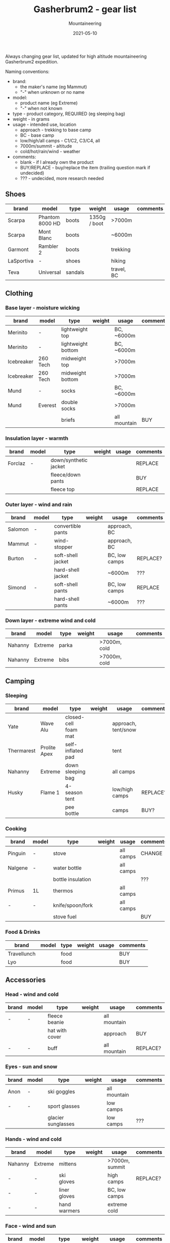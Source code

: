 #+title: Gasherbrum2 - gear list
#+subtitle: Mountaineering
#+date: 2021-05-10
#+tags[]: gear mountaineering alpinism gasherbrum2

Always changing gear list, updated for high altitude mountaineering Gasherbrum2 expedition.

Naming conventions:
 - brand:
   - the maker's name (eg Mammut)
   - "-" when unknown or no name
 - model:
   - product name (eg Extreme)
   - "-" when not known
 - type - product category, REQUIRED (eg sleeping bag)
 - weight - in grams
 - usage - intended use, location
   - approach - trekking to base camp
   - BC - base camp
   - low/high/all camps - C1/C2, C3/C4, all
   - 7000m/summit - altitude
   - cold/hot/rain/wind - weather
 - comments:
   - blank - if I already own the product
   - BUY/REPLACE - buy/replace the item (trailing question mark if undecided)
   - ??? - undecided, more research needed

** Shoes
   |------------+-----------------+---------+--------------+------------+----------|
   | brand      | model           | type    | weight       | usage      | comments |
   |------------+-----------------+---------+--------------+------------+----------|
   | Scarpa     | Phantom 8000 HD | boots   | 1350g / boot | >7000m     |          |
   | Scarpa     | Mont Blanc      | boots   |              | ~6000m     |          |
   | Garmont    | Rambler 2       | boots   |              | trekking   |          |
   | LaSportiva | -               | shoes   |              | hiking     |          |
   | Teva       | Universal       | sandals |              | travel, BC |          |


** Clothing
*** Base layer - moisture wicking
   |------------+----------+--------------------+--------+--------------+----------|
   | brand      | model    | type               | weight | usage        | comments |
   |------------+----------+--------------------+--------+--------------+----------|
   | Merinito   | -        | lightweight top    |        | BC, ~6000m   |          |
   | Merinito   | -        | lightweight bottom |        | BC, ~6000m   |          |
   | Icebreaker | 260 Tech | midweight top      |        | >7000m       |          |
   | Icebreaker | 260 Tech | midweight bottom   |        | >7000m       |          |
   | Mund       | -        | socks              |        | BC, ~6000m   |          |
   | Mund       | Everest  | double socks       |        | >7000m       |          |
   |            |          | briefs             |        | all mountain | BUY      |
*** Insulation layer - warmth
   |---------+-------+-----------------------+--------+-------+----------|
   | brand   | model | type                  | weight | usage | comments |
   |---------+-------+-----------------------+--------+-------+----------|
   | Forclaz | -     | down/synthetic jacket |        |       | REPLACE  |
   |         |       | fleece/down pants     |        |       | BUY      |
   |         |       | fleece top            |        |       | REPLACE  |
*** Outer layer - wind and rain
   |---------+-------+-------------------+--------+---------------+----------|
   | brand   | model | type              | weight | usage         | comments |
   |---------+-------+-------------------+--------+---------------+----------|
   | Salomon | -     | convertible pants |        | approach, BC  |          |
   | Mammut  | -     | wind-stopper      |        | approach, BC  |          |
   | Burton  | -     | soft-shell jacket |        | BC, low camps | REPLACE? |
   |         |       | hard-shell jacket |        | ~6000m        | ???      |
   | Simond  | -     | soft-shell pants  |        | BC, low camps | REPLACE  |
   |         |       | hard-shell pants  |        | ~6000m        | ???      |
*** Down layer - extreme wind and cold
   |---------+---------+-------+--------+--------------+----------|
   | brand   | model   | type  | weight | usage        | comments |
   |---------+---------+-------+--------+--------------+----------|
   | Nahanny | Extreme | parka |        | >7000m, cold |          |
   | Nahanny | Extreme | bibs  |        | >7000m, cold |          |


** Camping
*** Sleeping
   |------------+--------------+----------------------+--------+---------------------+----------|
   | brand      | model        | type                 | weight | usage               | comments |
   |------------+--------------+----------------------+--------+---------------------+----------|
   | Yate       | Wave Alu     | closed-cell foam mat |        | approach, tent/snow |          |
   | Thermarest | Prolite Apex | self-inflated pad    |        | tent                |          |
   | Nahanny    | Extreme      | down sleeping bag    |        | all camps           |          |
   | Husky      | Flame 1      | 4-season tent        |        | low/high camps      | REPLACE? |
   |            |              | pee bottle           |        | camps               | BUY?     |
*** Cooking
   |---------+-------+-------------------+--------+-----------+----------|
   | brand   | model | type              | weight | usage     | comments |
   |---------+-------+-------------------+--------+-----------+----------|
   | Pinguin | -     | stove             |        | all camps | CHANGE   |
   | Nalgene | -     | water bottle      |        | all camps |          |
   |         |       | bottle insulation |        |           | ???      |
   | Primus  | 1L    | thermos           |        | all camps |          |
   | -       | -     | knife/spoon/fork  |        | all camps |          |
   |         |       | stove fuel        |        |           | BUY      |
*** Food & Drinks
   |-------------+-------+------+--------+-------+----------|
   | brand       | model | type | weight | usage | comments |
   |-------------+-------+------+--------+-------+----------|
   | Travellunch |       | food |        |       | BUY      |
   | Lyo         |       | food |        |       | BUY      |


** Accessories
*** Head - wind and cold
   |-------+-------+----------------+--------+--------------+----------|
   | brand | model | type           | weight | usage        | comments |
   |-------+-------+----------------+--------+--------------+----------|
   | -     | -     | fleece beanie  |        | all mountain |          |
   |       |       | hat with cover |        | approach     | BUY      |
   | -     | -     | buff           |        | all mountain | REPLACE? |
*** Eyes - sun and snow
   |-------+-------+--------------------+--------+--------------+----------|
   | brand | model | type               | weight | usage        | comments |
   |-------+-------+--------------------+--------+--------------+----------|
   | Anon  | -     | ski goggles        |        | all mountain |          |
   | -     | -     | sport glasses      |        | low camps    |          |
   |       |       | glacier sunglasses |        | low camps    | ???      |
*** Hands - wind and cold
   |---------+---------+--------------+--------+----------------+----------|
   | brand   | model   | type         | weight | usage          | comments |
   |---------+---------+--------------+--------+----------------+----------|
   | Nahanny | Extreme | mittens      |        | >7000m, summit |          |
   | -       | -       | ski gloves   |        | high camps     | REPLACE? |
   | -       | -       | liner gloves |        | BC, low camps  |          |
   | -       | -       | hand warmers |        | extreme cold   |          |
*** Face - wind and sun
   |-------+---------+-----------+--------+--------------+----------|
   | brand | model   | type      | weight | usage        | comments |
   |-------+---------+-----------+--------+--------------+----------|
   |       | SPV 50+ | sunscreen |        | all mountain |          |
   |       |         | lip balm  |        | all mountain |          |
   |       |         | balaclava |        | cold/wind    | REPLACE? |


** Climbing
   |---------------------+--------------+----------------------+--------+-------+----------|
   | brand               | model        | type                 | weight | usage | comments |
   |---------------------+--------------+----------------------+--------+-------+----------|
   | -                   | 70L?         | climbing pack        |        |       | BUY?     |
   | Simond              | 32L          | trekking/summit pack |        |       |          |
   | Black Diamond       | -            | harness              |        |       |          |
   | Black Diamond       | -            | slings/runners       |        |       |          |
   | Black Diamond       | -            | carabiners           |        |       |          |
   | Black Diamond       | -            | helmet               |        |       |          |
   | Petzl               | Snowalker 75 | ice axe              |        |       |          |
   | Climbing Technology | -            | crampons             |        |       |          |
   | Simond              | Figure8      | descender            |        |       |          |
   |                     |              | ascender             |        |       | BUY?     |
   | Masters             | Primitive    | trekking poles       |        |       | REPLACE? |
   |                     |              | rope                 |        |       | BUY?     |
   |                     |              | ice screw            |        |       | BUY?     |
   |                     |              | shovel               |        |       | BUY?     |
   | Black Diamond       |              | headlamps            |        |       | REPLACE  |


** Toiletries
   |-------+-------+-------------------+--------+------------+----------|
   | brand | model | type              | weight | usage      | comments |
   |-------+-------+-------------------+--------+------------+----------|
   |       |       | soap              |        |            |          |
   |       |       | towel             |        |            |          |
   |       |       | razor             |        | single use | buy?     |
   |       |       | tooth paste/brush |        |            |          |
   |       |       | toilet paper      |        |            |          |


** Technology
   |---------+------------+----------------+--------+-------------+----------|
   | brand   | model      | type           | weight | usage       | comments |
   |---------+------------+----------------+--------+-------------+----------|
   | Garmin  | Forerunner | watch          |        | broken band | REPLACE  |
   | Thuraya |            | sat phone      |        |             |          |
   | One+    | T5         | phone          |        |             |          |
   |         |            | solar panel    |        |             | BUY?     |
   | Cannon  | S110       | digital camera |        |             |          |
   |         |            | radio          |        |             |          |
   |         |            | power bank     |        |             | REPLACE? |
   | -       | -          | cables         |        |             |          |
   |         |            | earbuds        |        |             |          |


** Other
   |---------------+-------+------------+--------+--------------+----------|
   | brand         | model | type       | weight | usage        | comments |
   |---------------+-------+------------+--------+--------------+----------|
   |               |       | duffle bag |        | travel       | BUY      |
   |               |       | binocular  |        | ???          |          |
   | -             | -     | compass    |        |              |          |
   | -             | -     | multitool  |        |              |          |


** References
   - http://www.alanarnette.com/climbing/gearlist.php
   - https://www.himalaya-alpine.com/information/himalaya-travel-gear/himalaya-mountaineering-gear-list-8000m/
   - [[https://sevensummittreks.com/assets/upload/files/8000m%20GEAR.pdf]]
   - https://climbingthesevensummits.com/wp-content/uploads/2021/01/Everest-Gear-List.pdf
   - http://feedingtheratexpeditions.com/k2-north-side-gear-list
   - https://everestexpedition.co.uk/everest/everest-kit-list/

